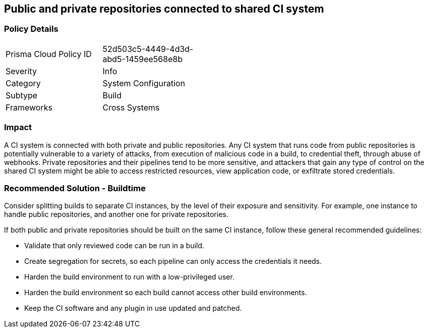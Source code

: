 == Public and private repositories connected to shared CI system

=== Policy Details 

[width=45%]
[cols="1,1"]
|=== 

|Prisma Cloud Policy ID 
|52d503c5-4449-4d3d-abd5-1459ee568e8b 

|Severity
|Info 
// add severity level

|Category
|System Configuration 
// add category+link

|Subtype
|Build 
// add subtype-build/runtime

|Frameworks
|Cross Systems

|=== 


=== Impact
A CI system is connected with both private and public repositories. Any CI system that runs code from public repositories is potentially vulnerable to a variety of attacks, from execution of malicious code in a build, to credential theft, through abuse of webhooks. Private repositories and their pipelines tend to be more sensitive, and attackers that gain any type of control on the shared CI system might be able to access restricted resources, view application code, or exfiltrate stored credentials.

=== Recommended Solution - Buildtime

Consider splitting builds to separate CI instances, by the level of their exposure and sensitivity. For example, one instance to handle public repositories, and another one for private repositories.

If both public and private repositories should be built on the same CI instance, follow these general recommended guidelines:

* Validate that only reviewed code can be run in a build.

* Create segregation for secrets, so each pipeline can only access the credentials it needs.

* Harden the build environment to run with a low-privileged user.

* Harden the build environment so each build cannot access other build environments.

* Keep the CI software and any plugin in use updated and patched.



